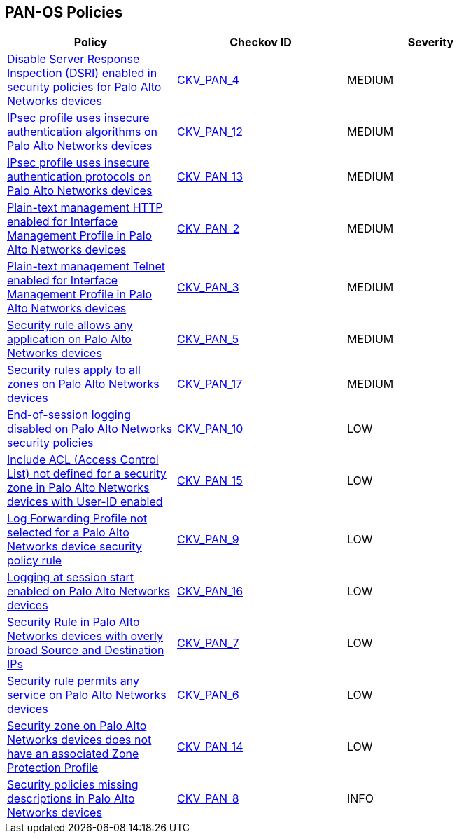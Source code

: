 == PAN-OS Policies

[width=85%]
[cols="1,1,1"]
|===
|Policy|Checkov ID| Severity

|xref:ansible-panos-4.adoc[Disable Server Response Inspection (DSRI) enabled in security policies for Palo Alto Networks devices]
| https://github.com/bridgecrewio/checkov/blob/main/checkov/ansible/checks/graph_checks/PanosPolicyNoDSRI.yaml[CKV_PAN_4]
|MEDIUM

|xref:ansible-panos-12.adoc[IPsec profile uses insecure authentication algorithms on Palo Alto Networks devices]
| https://github.com/bridgecrewio/checkov/blob/main/checkov/ansible/checks/graph_checks/PanosIPsecAuthenticationAlgorithms.yaml[CKV_PAN_12]
|MEDIUM

|xref:ansible-panos-13.adoc[IPsec profile uses insecure authentication protocols on Palo Alto Networks devices]
| https://github.com/bridgecrewio/checkov/blob/main/checkov/ansible/checks/graph_checks/PanosIPsecProtocols.yaml[CKV_PAN_13]
|MEDIUM

|xref:ansible-panos-2.adoc[Plain-text management HTTP enabled for Interface Management Profile in Palo Alto Networks devices]
| https://github.com/bridgecrewio/checkov/blob/main/checkov/ansible/checks/graph_checks/PanosInterfaceMgmtProfileNoHTTP.yaml[CKV_PAN_2]
|MEDIUM

|xref:ansible-panos-3.adoc[Plain-text management Telnet enabled for Interface Management Profile in Palo Alto Networks devices]
| https://github.com/bridgecrewio/checkov/blob/main/checkov/ansible/checks/graph_checks/PanosInterfaceMgmtProfileNoTelnet.yaml[CKV_PAN_3]
|MEDIUM

|xref:ansible-panos-5.adoc[Security rule allows any application on Palo Alto Networks devices]
| https://github.com/bridgecrewio/checkov/blob/main/checkov/ansible/checks/graph_checks/PanosPolicyNoApplicationAny.yaml[CKV_PAN_5]
|MEDIUM

|xref:ansible-panos-17.adoc[Security rules apply to all zones on Palo Alto Networks devices]
| https://github.com/bridgecrewio/checkov/blob/main/checkov/ansible/checks/graph_checks/PanosPolicyNoSrcZoneAnyNoDstZoneAny.yaml[CKV_PAN_17]
|MEDIUM

|xref:ansible-panos-10.adoc[End-of-session logging disabled on Palo Alto Networks security policies]
| https://github.com/bridgecrewio/checkov/blob/main/checkov/ansible/checks/graph_checks/PanosPolicyLoggingEnabled.yaml[CKV_PAN_10]
|LOW

|xref:ansible-panos-15.adoc[Include ACL (Access Control List) not defined for a security zone in Palo Alto Networks devices with User-ID enabled]
| https://github.com/bridgecrewio/checkov/blob/main/checkov/ansible/checks/graph_checks/PanosZoneUserIDIncludeACL.yaml[CKV_PAN_15]
|LOW

|xref:ansible-panos-9.adoc[Log Forwarding Profile not selected for a Palo Alto Networks device security policy rule]
| https://github.com/bridgecrewio/checkov/blob/main/checkov/ansible/checks/graph_checks/PanosPolicyLogForwarding.yaml[CKV_PAN_9]
|LOW

|xref:ansible-panos-16.adoc[Logging at session start enabled on Palo Alto Networks devices]
| https://github.com/bridgecrewio/checkov/blob/main/checkov/ansible/checks/graph_checks/PanosPolicyLogSessionStart.yaml[CKV_PAN_16]
|LOW

|xref:ansible-panos-7.adoc[Security Rule in Palo Alto Networks devices with overly broad Source and Destination IPs]
| https://github.com/bridgecrewio/checkov/blob/main/checkov/ansible/checks/graph_checks/PanosPolicyNoSrcAnyDstAny.yaml[CKV_PAN_7]
|LOW

|xref:ansible-panos-6.adoc[Security rule permits any service on Palo Alto Networks devices]
| https://github.com/bridgecrewio/checkov/blob/main/checkov/ansible/checks/graph_checks/PanosPolicyNoServiceAny.yaml[CKV_PAN_6]
|LOW

|xref:ansible-panos-14.adoc[Security zone on Palo Alto Networks devices does not have an associated Zone Protection Profile]
| https://github.com/bridgecrewio/checkov/blob/main/checkov/ansible/checks/graph_checks/PanosZoneProtectionProfile.yaml[CKV_PAN_14]
|LOW

|xref:ansible-panos-8.adoc[Security policies missing descriptions in Palo Alto Networks devices]
| https://github.com/bridgecrewio/checkov/blob/main/checkov/ansible/checks/graph_checks/PanosPolicyDescription.yaml[CKV_PAN_8]
|INFO

|===

